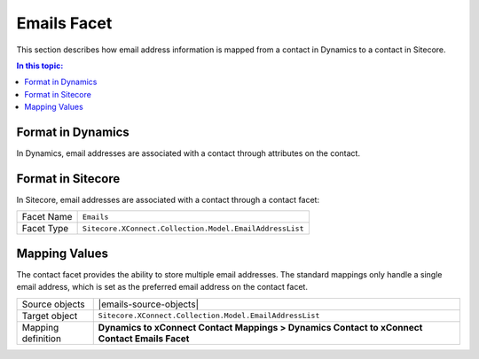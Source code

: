 Emails Facet
===================================================
This section describes how email address information is
mapped from a contact in Dynamics to a contact in Sitecore.

.. contents:: In this topic:
   :local:

Format in Dynamics
-------------------------------------------------
In Dynamics, email addresses are associated with a 
contact through attributes on the contact. 

Format in Sitecore
-------------------------------------------------
In Sitecore, email addresses are associated with a 
contact through a contact facet:

.. |emails-facet-type| replace:: ``Sitecore.XConnect.Collection.Model.EmailAddressList``

+---------------------------+-------------------------------------------------+
| Facet Name                | ``Emails``                                      |
+---------------------------+-------------------------------------------------+
| Facet Type                | |emails-facet-type|                             |
+---------------------------+-------------------------------------------------+

Mapping Values
-------------------------------------------------
The contact facet provides the ability to store multiple 
email addresses. The standard mappings only handle a single
email address, which is set as the preferred email address 
on the contact facet.

.. |emails-source-objects| raw:: html

    Contact entity from Dynamics,
    Tenant from Sitecore

.. |emails-mapping-location| replace:: **Dynamics to xConnect Contact Mappings > Dynamics Contact to xConnect Contact Emails Facet**

+---------------------------+-------------------------------------------------+
| Source objects            | |emails-source-objects|                         |
+---------------------------+-------------------------------------------------+
| Target object             | |emails-facet-type|                             |
+---------------------------+-------------------------------------------------+
| Mapping definition        | |emails-mapping-location|                       |
+---------------------------+-------------------------------------------------+

.. image:: _static/emails.png
    :align: center